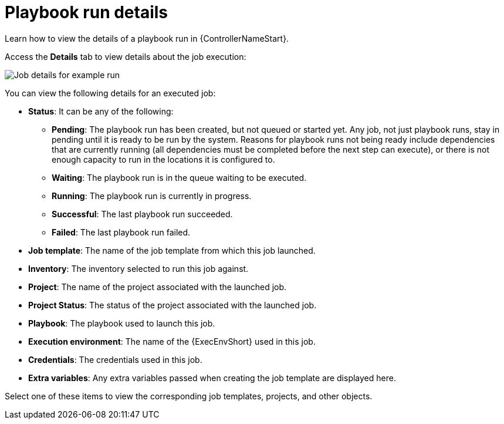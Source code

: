 :_mod-docs-content-type: REFERENCE

[id="controller-playbook-run-details_{context}"]

= Playbook run details

[role="_abstract"]
Learn how to view the details of a playbook run in {ControllerNameStart}.

Access the *Details* tab to view details about the job execution:

image::ug-job-details-for-example-job.png[Job details for example run]

You can view the following details for an executed job:

* *Status*: It can be any of the following:
** *Pending*: The playbook run has been created, but not queued or started yet. 
Any job, not just playbook runs, stay in pending until it is ready to be run by the system. 
Reasons for playbook runs not being ready include dependencies that are currently running (all dependencies must be completed before the next step can execute), or there is not enough capacity to run in the locations it is configured to.
** *Waiting*: The playbook run is in the queue waiting to be executed.
** *Running*: The playbook run is currently in progress.
** *Successful*: The last playbook run succeeded.
** *Failed*: The last playbook run failed.
* *Job template*: The name of the job template from which this job launched.
* *Inventory*: The inventory selected to run this job against.
* *Project*: The name of the project associated with the launched job.
* *Project Status*: The status of the project associated with the launched job.
* *Playbook*: The playbook used to launch this job.
* *Execution environment*: The name of the {ExecEnvShort} used in this job.
//Container group doesn't appear in latest instance:
//* *Container Group*: The name of the container group used in this job.
* *Credentials*: The credentials used in this job.
* *Extra variables*: Any extra variables passed when creating the job template are displayed here.

Select one of these items to view the corresponding job templates, projects, and other objects.

